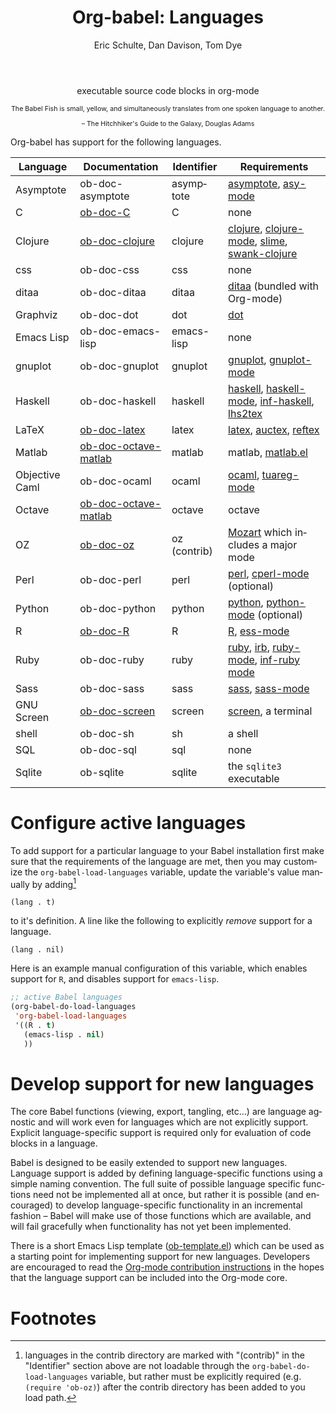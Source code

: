 #+OPTIONS:    H:3 num:nil toc:3 \n:nil @:t ::t |:t ^:{} -:t f:t *:t TeX:t LaTeX:nil skip:nil d:(HIDE) tags:not-in-toc
#+STARTUP:    align fold nodlcheck hidestars oddeven lognotestate hideblocks
#+SEQ_TODO:   TODO(t) INPROGRESS(i) WAITING(w@) | DONE(d) CANCELED(c@)
#+TAGS:       Write(w) Update(u) Fix(f) Check(c) noexport(n)
#+TITLE:      Org-babel: Languages
#+AUTHOR:     Eric Schulte, Dan Davison, Tom Dye
#+EMAIL:      schulte.eric at gmail dot com, davison at stats dot ox dot ac dot uk, tsd at tsdye dot com
#+LANGUAGE:   en
#+STYLE:      <style type="text/css">#outline-container-syntax{ clear:both; }</style>
#+STYLE:      <style type="text/css">#table-of-contents{ max-width:100%; }</style>
#+LINK_UP:    index.php
#+LINK_HOME:  http://orgmode.org/worg/

#+begin_html
  <div id="subtitle" style="float: center; text-align: center;">
    <p>executable source code blocks in org-mode</p>
  </div>
  <div id="logo2" style="float: center; text-align: center;
                         font-size: 8pt; margin: auto;">
    <p>
      <img src="../../images/babel/babelfish.png"  alt="Babel Fish"/>
      <p>
        The Babel Fish is small, yellow, and simultaneously translates
        from one spoken language to another.
      </p>
      <p>
        &ndash; The Hitchhiker's Guide to the Galaxy, Douglas Adams
      </p>
    </p>
  </div>
  <div style="clear:both;"></div>
#+end_html

Org-babel has support for the following languages.

| Language       | Documentation        | Identifier   | Requirements                                |
|----------------+----------------------+--------------+---------------------------------------------|
| Asymptote      | ob-doc-asymptote     | asymptote    | [[http://asymptote.sourceforge.net/][asymptote]], [[http://asymptote.sourceforge.net/doc/Editing-modes.html][asy-mode]]                         |
| C              | [[file:languages/ob-doc-C.org][ob-doc-C]]             | C            | none                                        |
| Clojure        | [[file:languages/ob-doc-clojure.org][ob-doc-clojure]]       | clojure      | [[http://clojure.org/][clojure]], [[http://www.emacswiki.org/emacs/clojure-mode.el][clojure-mode]], [[http://common-lisp.net/project/slime/][slime]], [[http://clojure.codestuffs.com/][swank-clojure]] |
| css            | ob-doc-css           | css          | none                                        |
| ditaa          | ob-doc-ditaa         | ditaa        | [[http://ditaa.org/ditaa/][ditaa]] (bundled with Org-mode)               |
| Graphviz       | ob-doc-dot           | dot          | [[http://www.graphviz.org/][dot]]                                         |
| Emacs Lisp     | ob-doc-emacs-lisp    | emacs-lisp   | none                                        |
| gnuplot        | ob-doc-gnuplot       | gnuplot      | [[http://www.gnuplot.info/][gnuplot]], [[http://cars9.uchicago.edu/~ravel/software/gnuplot-mode.html][gnuplot-mode]]                       |
| Haskell        | ob-doc-haskell       | haskell      | [[http://www.haskell.org/][haskell]], [[http://projects.haskell.org/haskellmode-emacs/][haskell-mode]], [[http://www.haskell.org/haskellwiki/Haskell_mode_for_Emacs#inf-haskell.el:_the_best_thing_since_the_breadknife][inf-haskell]], [[http://people.cs.uu.nl/andres/lhs2tex/][lhs2tex]] |
| LaTeX          | [[file:languages/ob-doc-LaTeX.org][ob-doc-latex]]         | latex        | [[http://www.latex-project.org/][latex]], [[http://www.gnu.org/software/auctex/][auctex]], [[http://www.gnu.org/software/auctex/reftex.html][reftex]]                       |
| Matlab         | [[file:languages/ob-doc-octave-matlab.org][ob-doc-octave-matlab]] | matlab       | matlab, [[http://sourceforge.net/projects/matlab-emacs/][matlab.el]]                           |
| Objective Caml | ob-doc-ocaml         | ocaml        | [[http://caml.inria.fr/][ocaml]], [[http://www-rocq.inria.fr/~acohen/tuareg/][tuareg-mode]]                          |
| Octave         | [[file:languages/ob-doc-octave-matlab.org][ob-doc-octave-matlab]] | octave       | octave                                      |
| OZ             | [[file:languages/ob-doc-oz.org][ob-doc-oz]]            | oz (contrib) | [[http://www.mozart-oz.org/][Mozart]] which includes a major mode          |
| Perl           | ob-doc-perl          | perl         | [[http://www.perl.org/][perl]], [[http://www.emacswiki.org/emacs/CPerlMode][cperl-mode]] (optional)                 |
| Python         | ob-doc-python        | python       | [[http://www.python.org/][python]], [[https://launchpad.net/python-mode][python-mode]] (optional)              |
| R              | [[file:languages/ob-doc-R.org][ob-doc-R]]             | R            | [[http://www.r-project.org/][R]], [[http://ess.r-project.org/][ess-mode]]                                 |
| Ruby           | ob-doc-ruby          | ruby         | [[http://www.ruby-lang.org/][ruby]], [[http://www.ruby-lang.org/][irb]], [[http://github.com/eschulte/rinari/raw/master/util/ruby-mode.el][ruby-mode]], [[http://github.com/eschulte/rinari/raw/master/util/inf-ruby.el][inf-ruby mode]]         |
| Sass           | ob-doc-sass          | sass         | [[http://sass-lang.com/][sass]], [[http://github.com/nex3/haml/blob/master/extra/sass-mode.el][sass-mode]]                             |
| GNU Screen     | [[file:languages/ob-doc-screen.org][ob-doc-screen]]        | screen       | [[http://www.gnu.org/software/screen/][screen]], a terminal                          |
| shell          | ob-doc-sh            | sh           | a shell                                     |
| SQL            | ob-doc-sql           | sql          | none                                        |
| Sqlite         | ob-sqlite            | sqlite       | the =sqlite3= executable                    |

* Configure active languages
  :PROPERTIES:
  :CUSTOM_ID: configure
  :END:
To add support for a particular language to your Babel installation
first make sure that the requirements of the language are met, then
you may customize the =org-babel-load-languages= variable, update the
variable's value manually by adding[fn:1]
: (lang . t)
to it's definition.  A line like the following to explicitly /remove/
support for a language.
: (lang . nil)

Here is an example manual configuration of this variable, which
enables support for =R=, and disables support for =emacs-lisp=.
#+begin_src emacs-lisp :exports code
  ;; active Babel languages
  (org-babel-do-load-languages
   'org-babel-load-languages
   '((R . t)
     (emacs-lisp . nil)
     ))
#+end_src

* Develop support for new languages
  :PROPERTIES:
  :CUSTOM_ID: develop
  :END:
The core Babel functions (viewing, export, tangling, etc...) are
language agnostic and will work even for languages which are not
explicitly support.  Explicit language-specific support is required
only for evaluation of code blocks in a language.

Babel is designed to be easily extended to support new languages.
Language support is added by defining language-specific functions
using a simple naming convention.  The full suite of possible language
specific functions need not be implemented all at once, but rather it
is possible (and encouraged) to develop language-specific
functionality in an incremental fashion -- Babel will make use of
those functions which are available, and will fail gracefully when
functionality has not yet been implemented.

There is a short Emacs Lisp template ([[http://repo.or.cz/w/Worg.git/blob/HEAD:/org-contrib/babel/ob-template.el][ob-template.el]]) which can be
used as a starting point for implementing support for new languages.
Developers are encouraged to read the [[file:~/src/worg/org-contribute.org][Org-mode contribution
instructions]] in the hopes that the language support can be included
into the Org-mode core.

* Footnotes

[fn:1] languages in the contrib directory are marked with "(contrib)"
       in the "Identifier" section above are not loadable through the
       =org-babel-do-load-languages= variable, but rather must be
       explicitly required (e.g. =(require 'ob-oz)=) after the contrib
       directory has been added to you load path.
